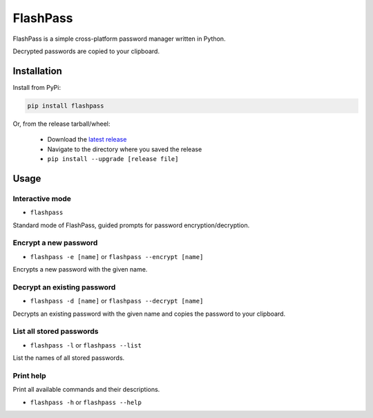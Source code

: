 =========
FlashPass
=========

FlashPass is a simple cross-platform password manager written in Python.

Decrypted passwords are copied to your clipboard.

************
Installation
************

Install from PyPi:

.. code-block:: console

  pip install flashpass

Or, from the release tarball/wheel:

  * Download the `latest release <https://github.com/Septem151/flashpass/releases/latest>`_
  * Navigate to the directory where you saved the release
  * ``pip install --upgrade [release file]``

*****
Usage
*****

Interactive mode
================

* ``flashpass``

Standard mode of FlashPass, guided prompts for password encryption/decryption.

Encrypt a new password
======================

* ``flashpass -e [name]`` or ``flashpass --encrypt [name]``

Encrypts a new password with the given name.

Decrypt an existing password
============================

* ``flashpass -d [name]`` or ``flashpass --decrypt [name]``

Decrypts an existing password with the given name and copies the password to your clipboard.

List all stored passwords
=========================

* ``flashpass -l`` or ``flashpass --list``

List the names of all stored passwords.

Print help
==========

Print all available commands and their descriptions.

* ``flashpass -h`` or ``flashpass --help``
